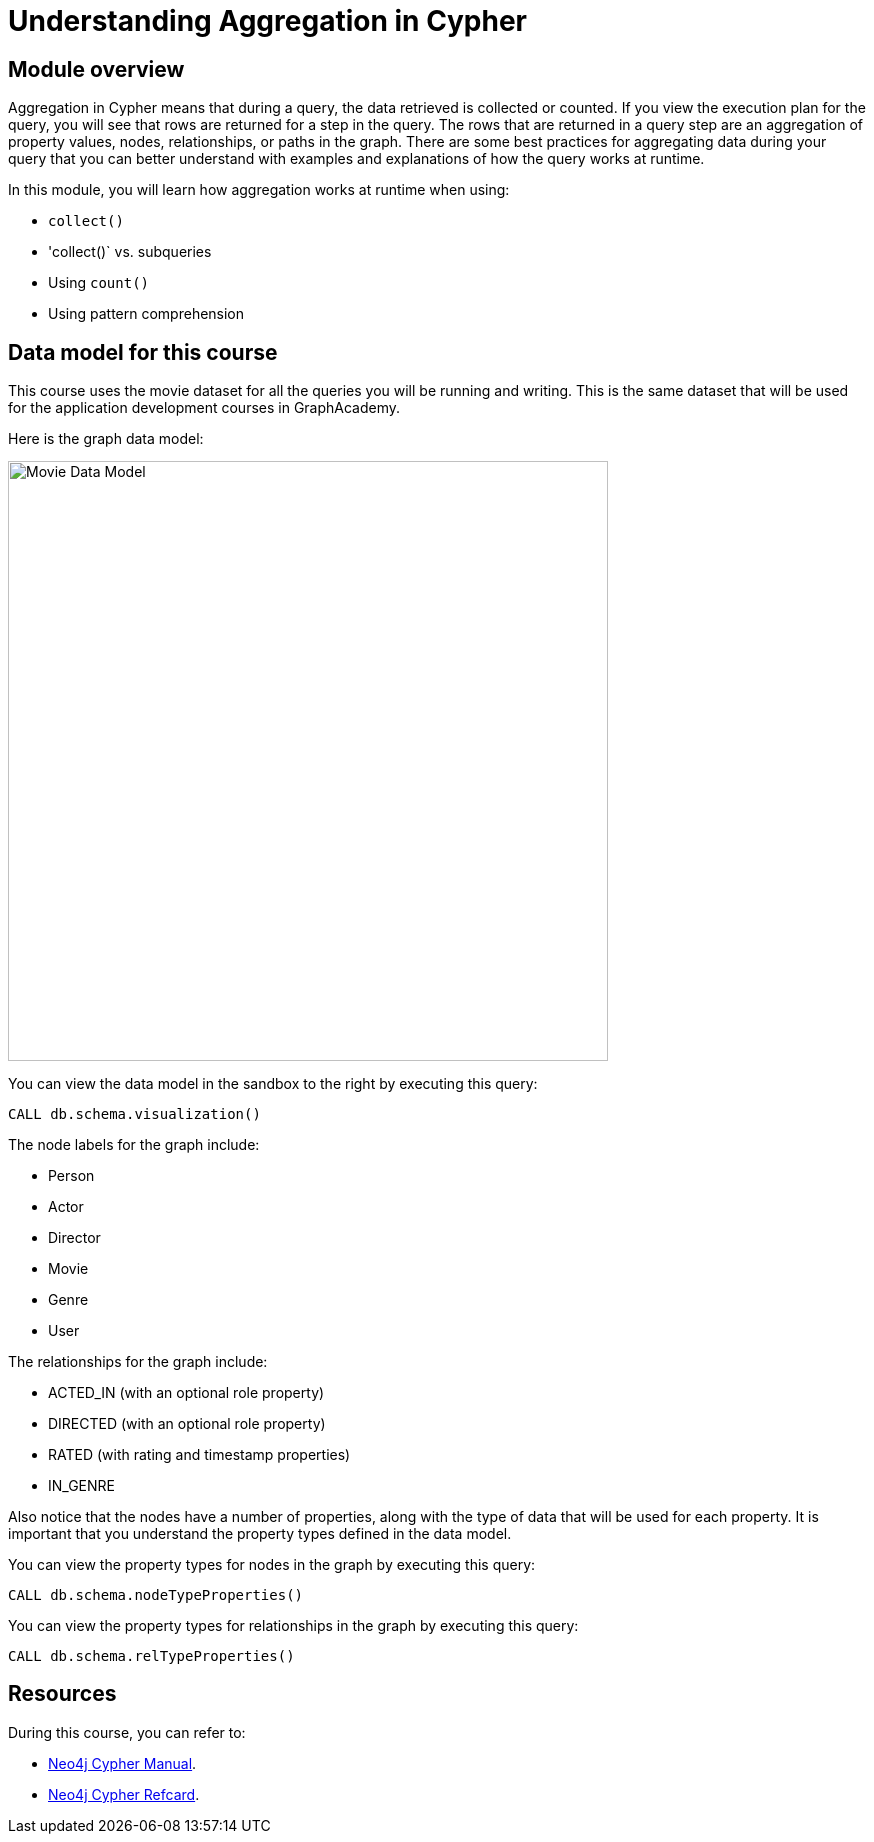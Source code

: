 = Understanding Aggregation in Cypher
:sandbox: true

//[.transcript]
== Module overview

Aggregation in Cypher means that during a query, the data retrieved is collected or counted.
If you view the execution plan for the query, you will see that rows are returned for a step in the query.
The rows that are returned in a query step are an aggregation of property values, nodes, relationships, or paths in the graph.
There are some best practices for aggregating data during your query that you can better understand with examples and explanations of how the query works at runtime.

In this module, you will learn how aggregation works at runtime when using:

** `collect()`
** 'collect()` vs. subqueries
** Using `count()`
** Using pattern comprehension


== Data model for this course

This course uses the movie dataset for all the queries you will be running and writing.
This is the same dataset that will be used for the application development courses in GraphAcademy.

Here is the graph data model:

image::images/movie-data-model.png[Movie Data Model,width=600,align=center]

You can view the data model in the sandbox to the right by executing this query:

[source,cypher]
----
CALL db.schema.visualization()
----

The node labels for the graph include:

* Person
* Actor
* Director
* Movie
* Genre
* User

The relationships for the graph include:

* ACTED_IN (with an  optional role property)
* DIRECTED (with an optional role property)
* RATED (with rating  and timestamp properties)
* IN_GENRE

Also notice that the nodes have a number of properties, along with the type of data that will be used for each property.
It is important that you understand the property types defined in the data model.

You can view the property types for nodes in the graph by executing this query:

[source,cypher]
----
CALL db.schema.nodeTypeProperties()
----

You can view the property types for relationships in the graph by executing this query:

[source,cypher]
----
CALL db.schema.relTypeProperties()
----

== Resources

During this course, you can refer to:

* link:https://neo4j.com/docs/cypher-manual/current/[Neo4j Cypher Manual^].
* link:https://neo4j.com/docs/cypher-refcard/current/[Neo4j Cypher Refcard^].
